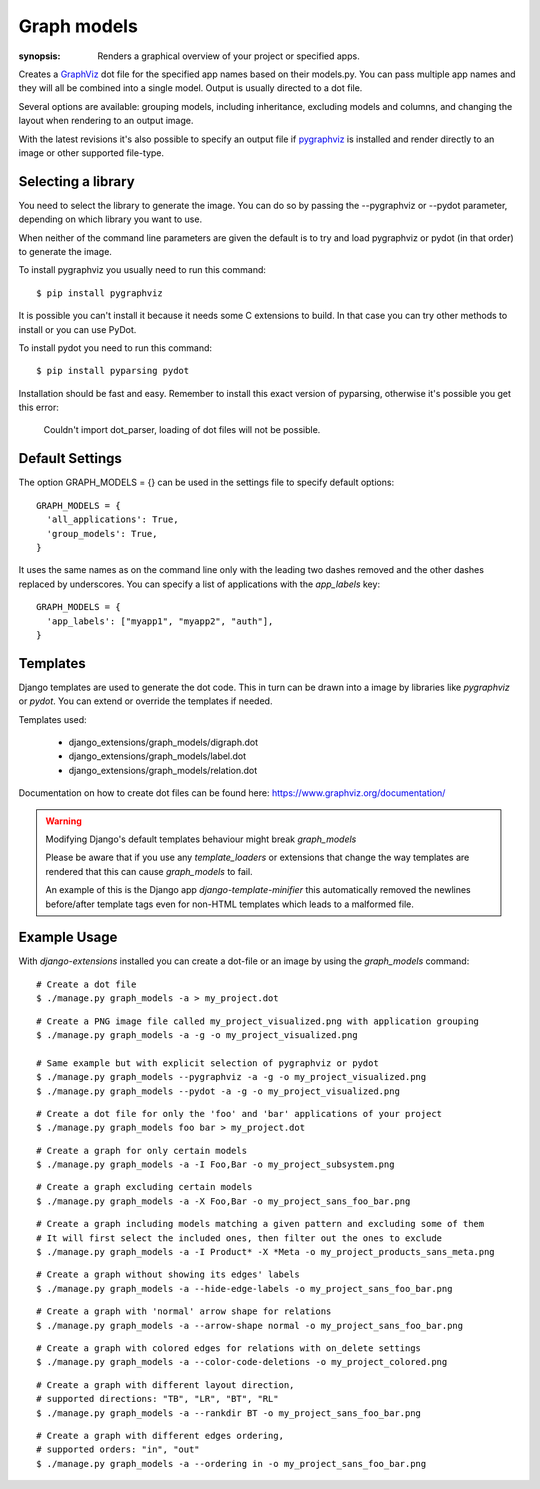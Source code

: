 Graph models
============

:synopsis: Renders a graphical overview of your project or specified apps.

Creates a GraphViz_ dot file for the specified app names based on their models.py.
You can pass multiple app names and they will all be combined into a single model.
Output is usually directed to a dot file.

Several options are available: grouping models, including inheritance,
excluding models and columns, and changing the layout when rendering to an output
image.

With the latest revisions it's also possible to specify an output file if
pygraphviz_ is installed and render directly to an image or other supported
file-type.


Selecting a library
-------------------

You need to select the library to generate the image. You can do so by passing
the --pygraphviz or --pydot parameter, depending on which library you want to use.

When neither of the command line parameters are given the default is to try and load
pygraphviz or pydot (in that order) to generate the image.

To install pygraphviz you usually need to run this command::

  $ pip install pygraphviz

It is possible you can't install it because it needs some C extensions to build. In
that case you can try other methods to install or you can use PyDot.

To install pydot you need to run this command::

  $ pip install pyparsing pydot

Installation should be fast and easy. Remember to install this exact version of
pyparsing, otherwise it's possible you get this error:

    Couldn't import dot_parser, loading of dot files will not be possible.


Default Settings
----------------

The option GRAPH_MODELS = {} can be used in the settings file to specify default options::

  GRAPH_MODELS = {
    'all_applications': True,
    'group_models': True,
  }

It uses the same names as on the command line only with the leading two dashes removed and
the other dashes replaced by underscores. You can specify a list of applications with the *app_labels* key::

  GRAPH_MODELS = {
    'app_labels': ["myapp1", "myapp2", "auth"],
  }


Templates
---------

Django templates are used to generate the dot code. This in turn can be drawn into a image
by libraries like *pygraphviz* or *pydot*. You can extend or override the templates if needed.

Templates used:

 - django_extensions/graph_models/digraph.dot
 - django_extensions/graph_models/label.dot
 - django_extensions/graph_models/relation.dot

Documentation on how to create dot files can be found here: https://www.graphviz.org/documentation/

.. warning::
  Modifying Django's default templates behaviour might break *graph_models*

  Please be aware that if you use any *template_loaders* or extensions that change the
  way templates are rendered that this can cause *graph_models* to fail.

  An example of this is
  the Django app *django-template-minifier* this automatically removed the newlines before/after
  template tags even for non-HTML templates which leads to a malformed file.

Example Usage
-------------

With *django-extensions* installed you can create a dot-file or an
image by using the *graph_models* command::

  # Create a dot file
  $ ./manage.py graph_models -a > my_project.dot

::

  # Create a PNG image file called my_project_visualized.png with application grouping
  $ ./manage.py graph_models -a -g -o my_project_visualized.png

  # Same example but with explicit selection of pygraphviz or pydot
  $ ./manage.py graph_models --pygraphviz -a -g -o my_project_visualized.png
  $ ./manage.py graph_models --pydot -a -g -o my_project_visualized.png

::

  # Create a dot file for only the 'foo' and 'bar' applications of your project
  $ ./manage.py graph_models foo bar > my_project.dot

::

  # Create a graph for only certain models
  $ ./manage.py graph_models -a -I Foo,Bar -o my_project_subsystem.png

::

  # Create a graph excluding certain models
  $ ./manage.py graph_models -a -X Foo,Bar -o my_project_sans_foo_bar.png

::

  # Create a graph including models matching a given pattern and excluding some of them
  # It will first select the included ones, then filter out the ones to exclude
  $ ./manage.py graph_models -a -I Product* -X *Meta -o my_project_products_sans_meta.png

::

  # Create a graph without showing its edges' labels
  $ ./manage.py graph_models -a --hide-edge-labels -o my_project_sans_foo_bar.png

::

  # Create a graph with 'normal' arrow shape for relations
  $ ./manage.py graph_models -a --arrow-shape normal -o my_project_sans_foo_bar.png

::

  # Create a graph with colored edges for relations with on_delete settings
  $ ./manage.py graph_models -a --color-code-deletions -o my_project_colored.png

::

  # Create a graph with different layout direction,
  # supported directions: "TB", "LR", "BT", "RL"
  $ ./manage.py graph_models -a --rankdir BT -o my_project_sans_foo_bar.png

::

  # Create a graph with different edges ordering,
  # supported orders: "in", "out"
  $ ./manage.py graph_models -a --ordering in -o my_project_sans_foo_bar.png


.. _GraphViz: https://www.graphviz.org/
.. _pygraphviz: https://pygraphviz.github.io/
.. _pydot: https://pypi.python.org/pypi/pydot
